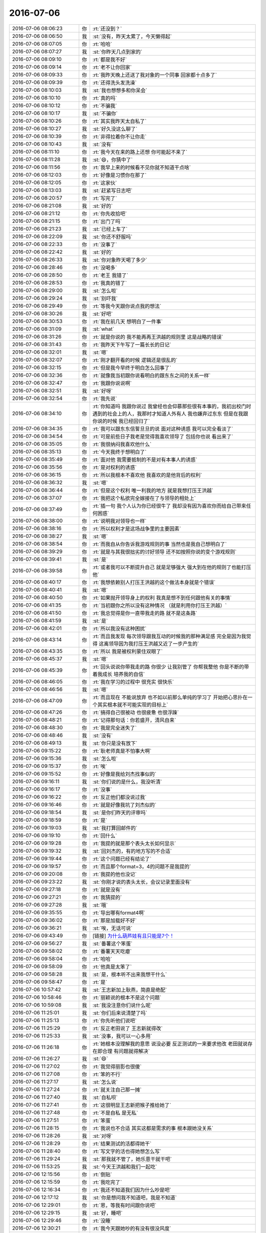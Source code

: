 2016-07-06
-------------

.. list-table::
   :widths: 25, 1, 60

   * - 2016-07-06 08:06:23
     - 你
     - :rt:`还没到？`
   * - 2016-07-06 08:06:50
     - 我
     - :st:`没有，昨天太累了，今天懒得起`
   * - 2016-07-06 08:07:05
     - 你
     - :rt:`哈哈`
   * - 2016-07-06 08:07:27
     - 我
     - :st:`你昨天几点到家的`
   * - 2016-07-06 08:09:10
     - 你
     - :rt:`都是我不好`
   * - 2016-07-06 08:09:14
     - 你
     - :rt:`老不让你回家`
   * - 2016-07-06 08:09:33
     - 你
     - :rt:`我昨天晚上还送了我对象的一个同事 回家都十点多了`
   * - 2016-07-06 08:09:39
     - 你
     - :rt:`还得洗头发洗澡`
   * - 2016-07-06 08:10:03
     - 我
     - :st:`我也想想多和你呆会`
   * - 2016-07-06 08:10:10
     - 你
     - :rt:`真的吗`
   * - 2016-07-06 08:10:12
     - 你
     - :rt:`不骗我`
   * - 2016-07-06 08:10:17
     - 我
     - :st:`不骗你`
   * - 2016-07-06 08:10:26
     - 你
     - :rt:`其实我昨天太自私了`
   * - 2016-07-06 08:10:27
     - 我
     - :st:`好久没这么聊了`
   * - 2016-07-06 08:10:39
     - 你
     - :rt:`非得拉着你不让你走`
   * - 2016-07-06 08:10:43
     - 我
     - :st:`没有`
   * - 2016-07-06 08:11:10
     - 你
     - :rt:`我今天在来的路上还想 你可能起不来了`
   * - 2016-07-06 08:11:28
     - 我
     - :st:`😄，你猜中了`
   * - 2016-07-06 08:11:56
     - 你
     - :rt:`我早上来的时候看不见你就不知道干点啥`
   * - 2016-07-06 08:12:03
     - 你
     - :rt:`好像是习惯你在那了`
   * - 2016-07-06 08:12:05
     - 你
     - :rt:`这家伙`
   * - 2016-07-06 08:13:03
     - 我
     - :st:`赶紧写日志吧`
   * - 2016-07-06 08:20:57
     - 你
     - :rt:`写完了`
   * - 2016-07-06 08:21:08
     - 我
     - :st:`好的`
   * - 2016-07-06 08:21:12
     - 你
     - :rt:`你先收拾吧`
   * - 2016-07-06 08:21:15
     - 你
     - :rt:`出门了吗`
   * - 2016-07-06 08:21:23
     - 我
     - :st:`已经上车了`
   * - 2016-07-06 08:22:09
     - 我
     - :st:`你还不舒服吗`
   * - 2016-07-06 08:22:33
     - 你
     - :rt:`没事了`
   * - 2016-07-06 08:22:42
     - 我
     - :st:`好的`
   * - 2016-07-06 08:26:33
     - 我
     - :st:`你对象昨天喝了多少`
   * - 2016-07-06 08:28:46
     - 你
     - :rt:`没喝多`
   * - 2016-07-06 08:28:50
     - 你
     - :rt:`老王 我错了`
   * - 2016-07-06 08:28:53
     - 你
     - :rt:`我真的错了`
   * - 2016-07-06 08:29:00
     - 我
     - :st:`怎么啦`
   * - 2016-07-06 08:29:24
     - 我
     - :st:`别吓我`
   * - 2016-07-06 08:29:49
     - 你
     - :rt:`等我今天跟你说点我的想法`
   * - 2016-07-06 08:30:26
     - 我
     - :st:`好吧`
   * - 2016-07-06 08:30:53
     - 你
     - :rt:`我在前几天 想明白了一件事`
   * - 2016-07-06 08:31:09
     - 我
     - :st:`what`
   * - 2016-07-06 08:31:26
     - 你
     - :rt:`就是你说的 我不能再再王洪越的规则里 这是战略的错误`
   * - 2016-07-06 08:31:43
     - 你
     - :rt:`我昨天下午写了一篇长长的日记`
   * - 2016-07-06 08:32:01
     - 我
     - :st:`嗯`
   * - 2016-07-06 08:32:07
     - 你
     - :rt:`刚才翻开看的时候 逻辑还是很乱的`
   * - 2016-07-06 08:32:15
     - 你
     - :rt:`但是我今早终于明白怎么回事了`
   * - 2016-07-06 08:32:36
     - 你
     - :rt:`就像我当初跟你说看明白的跟东东之间的关系一样`
   * - 2016-07-06 08:32:47
     - 你
     - :rt:`我跟你说说啊`
   * - 2016-07-06 08:32:51
     - 我
     - :st:`好呀`
   * - 2016-07-06 08:32:54
     - 你
     - :rt:`我先说`
   * - 2016-07-06 08:34:10
     - 你
     - :rt:`你知道吗 我跟你说过 我曾经也会仰慕那些很有本事的，我初出校门时遇到的社会上的人，我那时才知道人外有人 我也嫌弃过东东 但是在我跟你说的时候 我已经回归了`
   * - 2016-07-06 08:34:35
     - 你
     - :rt:`我可以跟东东信誓旦旦的说 面对这种诱惑 我可以完全看淡了`
   * - 2016-07-06 08:34:54
     - 你
     - :rt:`可是前些日子我老是觉得我喜欢领导了 包括你也说 看出来了`
   * - 2016-07-06 08:35:05
     - 你
     - :rt:`我很纳闷我喜欢他什么`
   * - 2016-07-06 08:35:13
     - 你
     - :rt:`今天我终于想明白了`
   * - 2016-07-06 08:35:49
     - 你
     - :rt:`面对他 我需要抵制的不是对有本事人的诱惑`
   * - 2016-07-06 08:35:56
     - 你
     - :rt:`是对权利的诱惑`
   * - 2016-07-06 08:36:15
     - 你
     - :rt:`所以我根本不喜欢他 我喜欢的是他背后的权利`
   * - 2016-07-06 08:36:32
     - 我
     - :st:`嗯`
   * - 2016-07-06 08:36:44
     - 你
     - :rt:`但是这个权利 唯一利我的地方 就是我想打压王洪越`
   * - 2016-07-06 08:37:07
     - 你
     - :rt:`我把这个私欲完全嫁接在了与领导的相处上`
   * - 2016-07-06 08:37:49
     - 你
     - :rt:`插一句 我个人认为你已经很牛了 我却没有因为喜欢你而给自己带来任何困惑`
   * - 2016-07-06 08:38:00
     - 你
     - :rt:`说明我对领导也一样`
   * - 2016-07-06 08:38:16
     - 你
     - :rt:`所以权利才是这场战争里的主要因素`
   * - 2016-07-06 08:38:27
     - 我
     - :st:`嗯`
   * - 2016-07-06 08:38:54
     - 你
     - :rt:`而我自从你告诉我游戏规则的事  当然也是我自己想明白了`
   * - 2016-07-06 08:39:29
     - 你
     - :rt:`就是与其我很拙劣的讨好领导 还不如按照你说的变个游戏规则`
   * - 2016-07-06 08:39:41
     - 我
     - :st:`是`
   * - 2016-07-06 08:39:58
     - 你
     - :rt:`或者我可以不断提升自己 就是足够强大 强大到在他的规则了也能打压他`
   * - 2016-07-06 08:40:17
     - 你
     - :rt:`我想依赖别人打压王洪越的这个做法本身就是个错误`
   * - 2016-07-06 08:40:41
     - 我
     - :st:`嗯`
   * - 2016-07-06 08:40:50
     - 你
     - :rt:`如果抛开领导身上的权利 我真是想不到任何跟他有关的事情`
   * - 2016-07-06 08:41:35
     - 你
     - :rt:`当初跟你之所以没有这种情况 （就是利用你打压王洪越）`
   * - 2016-07-06 08:41:50
     - 你
     - :rt:`我总觉得是你一直带我走的路 就不是这条路`
   * - 2016-07-06 08:41:59
     - 我
     - :st:`是`
   * - 2016-07-06 08:42:01
     - 你
     - :rt:`所以我没有这种困扰`
   * - 2016-07-06 08:43:14
     - 你
     - :rt:`而且我发现 每次领导跟我互动的时候我的那种满足感 完全是因为我觉得 这离领导因为我打压王洪越又近了一步产生的`
   * - 2016-07-06 08:43:35
     - 你
     - :rt:`所以 我是被权利蒙住双眼了`
   * - 2016-07-06 08:45:37
     - 我
     - :st:`嗯`
   * - 2016-07-06 08:45:39
     - 你
     - :rt:`回头说说你带我走的路 你很少 让我别管了 你帮我整他 你是不断的带着我成长 培养我的自信`
   * - 2016-07-06 08:46:05
     - 你
     - :rt:`我在学习的过程中 很充实 很快乐`
   * - 2016-07-06 08:46:56
     - 我
     - :st:`嗯`
   * - 2016-07-06 08:47:09
     - 你
     - :rt:`而且现在 不能说放弃 也不如以前那么单纯的学习了 开始把心思扑在一个其实根本就不可能实现的目标上`
   * - 2016-07-06 08:47:26
     - 你
     - :rt:`搞得自己很被动 也很疲惫 也很浮躁`
   * - 2016-07-06 08:48:21
     - 你
     - :rt:`记得那句话：你若盛开，清风自来`
   * - 2016-07-06 08:48:30
     - 你
     - :rt:`我是完全迷失了`
   * - 2016-07-06 08:48:46
     - 我
     - :st:`没有`
   * - 2016-07-06 08:49:13
     - 我
     - :st:`你只是没有放下`
   * - 2016-07-06 09:15:22
     - 你
     - :rt:`耿老师真是不怕事大啊`
   * - 2016-07-06 09:15:36
     - 我
     - :st:`怎么啦`
   * - 2016-07-06 09:15:37
     - 你
     - :rt:`唉`
   * - 2016-07-06 09:15:52
     - 你
     - :rt:`好像是我给刘杰找事似的`
   * - 2016-07-06 09:16:11
     - 我
     - :st:`你们说的是什么，我没听清`
   * - 2016-07-06 09:16:17
     - 你
     - :rt:`没事`
   * - 2016-07-06 09:16:22
     - 你
     - :rt:`反正他们都没说过我`
   * - 2016-07-06 09:16:46
     - 你
     - :rt:`就是好像我坑了刘杰似的`
   * - 2016-07-06 09:18:54
     - 我
     - :st:`是你们昨天的评审吗`
   * - 2016-07-06 09:18:59
     - 你
     - :rt:`是`
   * - 2016-07-06 09:19:03
     - 我
     - :st:`我打算回邮件的`
   * - 2016-07-06 09:19:10
     - 你
     - :rt:`回什么`
   * - 2016-07-06 09:19:28
     - 你
     - :rt:`我提的就是那个表头太长如何显示`
   * - 2016-07-06 09:19:32
     - 我
     - :st:`回刘杰的，有的地方写的不合适`
   * - 2016-07-06 09:19:44
     - 你
     - :rt:`这个问题已经有结论了`
   * - 2016-07-06 09:19:57
     - 你
     - :rt:`而且那个format=3，4的问题不是我提的`
   * - 2016-07-06 09:20:08
     - 你
     - :rt:`我提的他也没记`
   * - 2016-07-06 09:23:22
     - 我
     - :st:`你刚才说的表头太长，会议记录里面没有`
   * - 2016-07-06 09:27:18
     - 你
     - :rt:`就是没有`
   * - 2016-07-06 09:27:21
     - 你
     - :rt:`我猜提的`
   * - 2016-07-06 09:27:28
     - 我
     - :st:`哦`
   * - 2016-07-06 09:35:55
     - 你
     - :rt:`导出哪有format4啊`
   * - 2016-07-06 09:36:02
     - 你
     - :rt:`那是加载好不好`
   * - 2016-07-06 09:36:21
     - 我
     - :st:`唉，无话可说`
   * - 2016-07-06 09:43:49
     - 你
     - [链接] `为什么葫芦娃有且只能是7个！ <http://mp.weixin.qq.com/s?__biz=MjM5OTk4MzEwMg==&mid=2698166411&idx=1&sn=11382475bcfe41c7c9f9f820f99c38d9&scene=1&srcid=07012emqhqY4uRwpbFG0GehJ#rd>`_
   * - 2016-07-06 09:56:27
     - 我
     - :st:`番薯这个笨蛋`
   * - 2016-07-06 09:58:02
     - 你
     - :rt:`番薯天天吃瘪`
   * - 2016-07-06 09:58:04
     - 你
     - :rt:`哈哈`
   * - 2016-07-06 09:58:09
     - 你
     - :rt:`他真是太笨了`
   * - 2016-07-06 09:58:28
     - 我
     - :st:`是，根本听不出来我想干什么`
   * - 2016-07-06 09:58:47
     - 你
     - :rt:`是`
   * - 2016-07-06 10:57:42
     - 我
     - :st:`王志新加上耿燕，简直是绝配`
   * - 2016-07-06 10:58:46
     - 你
     - :rt:`丽颖说的根本不是这个问题`
   * - 2016-07-06 10:59:08
     - 我
     - :st:`我没注意你们说什么呢`
   * - 2016-07-06 11:25:01
     - 我
     - :st:`你们后来说清楚了吗`
   * - 2016-07-06 11:25:13
     - 你
     - :rt:`你先听他们说吧`
   * - 2016-07-06 11:25:29
     - 你
     - :rt:`反正老田说了 王志新就得改`
   * - 2016-07-06 11:25:33
     - 我
     - :st:`没事，我可以一心多用`
   * - 2016-07-06 11:26:18
     - 你
     - :rt:`她根本没理解我的意思 说没必要 反正测试的一来要求他改 老田就说存在即合理 有问题就得解决`
   * - 2016-07-06 11:26:27
     - 我
     - :st:`😄`
   * - 2016-07-06 11:27:02
     - 你
     - :rt:`我觉得丽影也很傻`
   * - 2016-07-06 11:27:08
     - 你
     - :rt:`笨的不行`
   * - 2016-07-06 11:27:17
     - 我
     - :st:`怎么说`
   * - 2016-07-06 11:27:24
     - 你
     - :rt:`就关注自己那一摊`
   * - 2016-07-06 11:27:40
     - 我
     - :st:`自私呗`
   * - 2016-07-06 11:27:41
     - 你
     - :rt:`这很明显王志新把猴子推给她了`
   * - 2016-07-06 11:27:48
     - 你
     - :rt:`不是自私 是无私`
   * - 2016-07-06 11:27:51
     - 你
     - :rt:`笨蛋`
   * - 2016-07-06 11:28:15
     - 你
     - :rt:`我说也不合适 其实这都是需求的事 根本跟她没关系`
   * - 2016-07-06 11:28:26
     - 我
     - :st:`对呀`
   * - 2016-07-06 11:28:29
     - 你
     - :rt:`结果测试的活都得她干`
   * - 2016-07-06 11:28:40
     - 你
     - :rt:`写文字的活也得她想怎么写`
   * - 2016-07-06 11:29:24
     - 我
     - :st:`那我就不管了，她乐意干就干吧`
   * - 2016-07-06 11:53:25
     - 我
     - :st:`今天王洪越和我们一起吃`
   * - 2016-07-06 12:15:56
     - 你
     - :rt:`倒贴`
   * - 2016-07-06 12:15:59
     - 你
     - :rt:`我吃完了`
   * - 2016-07-06 12:16:34
     - 你
     - :rt:`我还不知道我们因为什么吵是吧`
   * - 2016-07-06 12:17:12
     - 我
     - :st:`你是想问我不知道吧，我是不知道`
   * - 2016-07-06 12:29:01
     - 你
     - :rt:`恩，等我有时间跟你说吧`
   * - 2016-07-06 12:29:15
     - 我
     - :st:`好，睡吧`
   * - 2016-07-06 12:29:46
     - 你
     - :rt:`没睡`
   * - 2016-07-06 12:30:21
     - 你
     - :rt:`我今天跟她吵的有没有很没风度`
   * - 2016-07-06 12:31:02
     - 你
     - :rt:`唉，听她说话，我都忍不住`
   * - 2016-07-06 12:31:07
     - 我
     - :st:`还是很有风度的`
   * - 2016-07-06 12:31:19
     - 你
     - :rt:`真的吗？`
   * - 2016-07-06 12:31:26
     - 我
     - :st:`她实在是没风度`
   * - 2016-07-06 12:31:33
     - 我
     - :st:`真的`
   * - 2016-07-06 12:31:37
     - 你
     - :rt:`你客观的说啊`
   * - 2016-07-06 12:31:49
     - 你
     - :rt:`不过最后老田也说她了`
   * - 2016-07-06 12:31:52
     - 我
     - :st:`是呀，很客观`
   * - 2016-07-06 12:32:05
     - 你
     - :rt:`她就的乖乖的改`
   * - 2016-07-06 12:32:20
     - 我
     - :st:`她也就靠着老田`
   * - 2016-07-06 12:32:48
     - 你
     - :rt:`我怀疑她根本不知道我们说的是啥，不然就是揣着明白装糊涂`
   * - 2016-07-06 12:32:55
     - 我
     - :st:`嗯`
   * - 2016-07-06 12:33:36
     - 你
     - :rt:`一群女人`
   * - 2016-07-06 12:33:39
     - 你
     - :rt:`哈哈`
   * - 2016-07-06 12:33:52
     - 你
     - :rt:`这次跟杨丽颖互动的还不错`
   * - 2016-07-06 12:34:05
     - 我
     - :st:`是，昨天我还和旭明说呢，都是女的`
   * - 2016-07-06 12:34:33
     - 你
     - :rt:`昨天也是`
   * - 2016-07-06 12:34:42
     - 我
     - :st:`是`
   * - 2016-07-06 12:34:55
     - 你
     - :rt:`今天阿娇说，评审的7个人都说她，她都不改`
   * - 2016-07-06 12:35:07
     - 你
     - :rt:`不讲道理，就说不改`
   * - 2016-07-06 12:35:12
     - 你
     - :rt:`真有意思`
   * - 2016-07-06 12:35:13
     - 我
     - :st:`是`
   * - 2016-07-06 12:38:49
     - 我
     - :st:`你记得有一次评审我就急了说她一顿`
   * - 2016-07-06 13:34:54
     - 你
     - :rt:`老田他们说的是啥`
   * - 2016-07-06 13:35:15
     - 我
     - :st:`sc的一个问题修复`
   * - 2016-07-06 13:35:22
     - 你
     - :rt:`胡畅泉的方案有问题吗`
   * - 2016-07-06 13:35:26
     - 我
     - :st:`有`
   * - 2016-07-06 13:35:34
     - 你
     - :rt:`我知道 就是sgloader的`
   * - 2016-07-06 13:35:40
     - 我
     - :st:`是`
   * - 2016-07-06 13:36:04
     - 你
     - :rt:`老田怎么掺和了`
   * - 2016-07-06 13:36:19
     - 我
     - :st:`因为是java的`
   * - 2016-07-06 13:36:28
     - 你
     - :rt:`恩`
   * - 2016-07-06 13:36:43
     - 我
     - :st:`你说说上午的事情吧`
   * - 2016-07-06 13:36:56
     - 你
     - :rt:`好`
   * - 2016-07-06 13:37:03
     - 你
     - :rt:`不带任何个人感情色彩`
   * - 2016-07-06 13:38:09
     - 你
     - :rt:`我早上来了看见刘杰的会议记录 少了一个非常重要的问题 就是如果表头（select的投影列名很长）太长 这时候如何显示`
   * - 2016-07-06 13:38:39
     - 我
     - :st:`嗯`
   * - 2016-07-06 13:38:45
     - 你
     - :rt:`会上达成的一致意见是跟gccli客户端显示结果集时保持一致`
   * - 2016-07-06 13:39:13
     - 你
     - :rt:`我的问题是这个结论要么在会议纪要里写上 要么在软需中写上`
   * - 2016-07-06 13:39:46
     - 你
     - :rt:`王志新说跟原有系统一致为什么要加`
   * - 2016-07-06 13:40:23
     - 你
     - :rt:`杨丽颖一直说的是实现上能不能做到保持一致`
   * - 2016-07-06 13:40:37
     - 你
     - :rt:`怕可能有现在考虑不到的约束`
   * - 2016-07-06 13:40:50
     - 你
     - :rt:`她就一直将可能出现约束的地方`
   * - 2016-07-06 13:41:31
     - 你
     - :rt:`但我跟王志新纠结的是写不写这个『表头信息的表现形式与gccli保持一致』这句话`
   * - 2016-07-06 13:42:16
     - 你
     - :rt:`我的意见是这个必须写 这是新功能的行为 只是它恰好跟现有系统的某个表现一致而已`
   * - 2016-07-06 13:42:25
     - 你
     - :rt:`测试跟我意见一致`
   * - 2016-07-06 13:42:31
     - 你
     - :rt:`丽影一直不表态`
   * - 2016-07-06 13:42:38
     - 你
     - :rt:`她没意见 写不写都行`
   * - 2016-07-06 13:43:01
     - 你
     - :rt:`王志新一直说不会写`
   * - 2016-07-06 13:43:12
     - 我
     - :st:`嗯`
   * - 2016-07-06 13:43:17
     - 你
     - :rt:`杨慧说这是你的需求文档 你负责写`
   * - 2016-07-06 13:43:20
     - 你
     - :rt:`别问我`
   * - 2016-07-06 13:43:32
     - 你
     - :rt:`明白了吗？`
   * - 2016-07-06 13:43:40
     - 我
     - :st:`明白了`
   * - 2016-07-06 13:44:39
     - 你
     - :rt:`我又没事找事吗`
   * - 2016-07-06 13:44:47
     - 你
     - :rt:`今天早上耿燕的态度我特别不理解`
   * - 2016-07-06 13:44:53
     - 我
     - :st:`没有，你说的对`
   * - 2016-07-06 13:45:05
     - 你
     - :rt:`当然 跟谁说我都不怕`
   * - 2016-07-06 13:45:13
     - 你
     - :rt:`我觉得我没有没事找事啊`
   * - 2016-07-06 13:45:30
     - 你
     - :rt:`所以我才不能忍`
   * - 2016-07-06 13:45:35
     - 我
     - :st:`我估计耿燕是认为你指出了刘杰的工作失误`
   * - 2016-07-06 13:46:13
     - 你
     - :rt:`你可能没注意 就我俩在这的时候 王志新说有什么必要写啊  我就憋不住了 回了他句  当然要写了`
   * - 2016-07-06 13:46:29
     - 你
     - :rt:`她来了句  我不跟你说`
   * - 2016-07-06 13:46:32
     - 你
     - :rt:`我也没说话`
   * - 2016-07-06 13:46:46
     - 我
     - :st:`我听见了`
   * - 2016-07-06 13:48:36
     - 你
     - :rt:`恩`
   * - 2016-07-06 13:48:50
     - 你
     - :rt:`跟他吵架太掉粉了`
   * - 2016-07-06 13:48:51
     - 我
     - :st:`没事的，我支持你`
   * - 2016-07-06 13:48:54
     - 你
     - :rt:`是吧`
   * - 2016-07-06 13:48:57
     - 我
     - :st:`是`
   * - 2016-07-06 13:49:05
     - 你
     - :rt:`我要是没道理 我肯定不能这么坚持`
   * - 2016-07-06 13:49:13
     - 我
     - :st:`是`
   * - 2016-07-06 13:49:16
     - 你
     - :rt:`我最不会胡搅蛮缠了`
   * - 2016-07-06 13:49:17
     - 我
     - :st:`你做的没错`
   * - 2016-07-06 13:49:21
     - 我
     - :st:`嗯`
   * - 2016-07-06 13:49:27
     - 你
     - :rt:`我就不怕她闹得大`
   * - 2016-07-06 13:49:32
     - 你
     - :rt:`闹得多大都是他丢人`
   * - 2016-07-06 13:49:45
     - 我
     - :st:`是`
   * - 2016-07-06 13:50:12
     - 你
     - :rt:`你知道 那个format3，4的问题根本不是我提的`
   * - 2016-07-06 13:50:23
     - 你
     - :rt:`刘杰的会议纪要写了我的大名`
   * - 2016-07-06 13:50:31
     - 你
     - :rt:`我还没说他呢`
   * - 2016-07-06 13:50:44
     - 我
     - :st:`嗯`
   * - 2016-07-06 13:51:08
     - 你
     - :rt:`他还不满意了`
   * - 2016-07-06 13:51:46
     - 我
     - :st:`你是说刘杰不满意？`
   * - 2016-07-06 13:52:16
     - 你
     - :rt:`恩`
   * - 2016-07-06 13:52:23
     - 你
     - :rt:`我看着还是有点小情绪的`
   * - 2016-07-06 13:52:33
     - 我
     - :st:`我觉得不是刘杰`
   * - 2016-07-06 13:52:36
     - 我
     - :st:`是耿燕`
   * - 2016-07-06 13:52:43
     - 我
     - :st:`是耿燕在找事`
   * - 2016-07-06 13:52:44
     - 你
     - :rt:`不知道`
   * - 2016-07-06 13:53:49
     - 你
     - :rt:`找谁得事`
   * - 2016-07-06 13:54:54
     - 我
     - :st:`耿燕护犊子`
   * - 2016-07-06 13:55:08
     - 我
     - :st:`你说刘杰的会议记录有错误`
   * - 2016-07-06 13:55:20
     - 我
     - :st:`耿燕就不干了`
   * - 2016-07-06 13:55:44
     - 你
     - :rt:`不是吧`
   * - 2016-07-06 13:55:59
     - 我
     - :st:`耿燕就是这样的人`
   * - 2016-07-06 13:56:05
     - 你
     - :rt:`哦`
   * - 2016-07-06 13:56:10
     - 你
     - :rt:`我也不知道`
   * - 2016-07-06 13:56:12
     - 你
     - :rt:`随便吧`
   * - 2016-07-06 13:56:15
     - 你
     - :rt:`错就是错了`
   * - 2016-07-06 14:05:59
     - 你
     - :rt:`干嘛呢`
   * - 2016-07-06 14:06:31
     - 你
     - :rt:`还有 杨总他老婆来我们公司上班了`
   * - 2016-07-06 14:06:35
     - 我
     - :st:`看代码`
   * - 2016-07-06 14:06:39
     - 你
     - :rt:`sorry`
   * - 2016-07-06 14:06:40
     - 我
     - :st:`我知道了`
   * - 2016-07-06 14:06:44
     - 你
     - :rt:`发错了`
   * - 2016-07-06 14:06:51
     - 你
     - :rt:`我想发给李杰的`
   * - 2016-07-06 14:07:14
     - 你
     - :rt:`你看吧`
   * - 2016-07-06 14:07:31
     - 我
     - :st:`，你和你姐聊天呢`
   * - 2016-07-06 14:08:05
     - 你
     - :rt:`是`
   * - 2016-07-06 14:08:09
     - 你
     - :rt:`他今天有空`
   * - 2016-07-06 14:08:30
     - 我
     - :st:`好的，你们俩先聊`
   * - 2016-07-06 14:40:23
     - 我
     - :st:`我们刚给606装了一根新外线，你猜速度多少`
   * - 2016-07-06 14:40:41
     - 你
     - :rt:`多少，不知道`
   * - 2016-07-06 14:40:44
     - 你
     - :rt:`你说说`
   * - 2016-07-06 14:41:27
     - 我
     - .. image:: images/75138.jpg
          :width: 100px
   * - 2016-07-06 14:41:31
     - 你
     - :rt:`你打算去哪玩`
   * - 2016-07-06 14:41:45
     - 我
     - :st:`不知道，你有想法吗？`
   * - 2016-07-06 14:42:02
     - 你
     - :rt:`没有`
   * - 2016-07-06 14:42:06
     - 你
     - :rt:`我想跟你玩`
   * - 2016-07-06 14:42:07
     - 你
     - :rt:`哈哈`
   * - 2016-07-06 14:47:00
     - 我
     - :st:`你连一下606，看看速度怎么样`
   * - 2016-07-06 14:48:26
     - 我
     - :st:`要是速度不快，可能需要给手机配一下DNS`
   * - 2016-07-06 14:52:50
     - 你
     - :rt:`我的头条网打不开`
   * - 2016-07-06 14:52:52
     - 你
     - :rt:`卡死了`
   * - 2016-07-06 14:53:32
     - 我
     - :st:`你过来找我，我给你设置一下DNS试试`
   * - 2016-07-06 15:01:43
     - 你
     - :rt:`你刚才给我设置了吗`
   * - 2016-07-06 15:02:05
     - 我
     - :st:`设置了，用5G`
   * - 2016-07-06 15:02:14
     - 我
     - :st:`好了吗？`
   * - 2016-07-06 15:02:34
     - 你
     - :rt:`不好的话我可以说不好吗`
   * - 2016-07-06 15:02:43
     - 我
     - :st:`可以`
   * - 2016-07-06 15:03:36
     - 你
     - :rt:`不好`
   * - 2016-07-06 15:03:38
     - 你
     - :rt:`哈哈`
   * - 2016-07-06 15:03:40
     - 你
     - :rt:`没事拉`
   * - 2016-07-06 15:03:48
     - 你
     - :rt:`你的头条能刷图片吗`
   * - 2016-07-06 15:03:55
     - 我
     - :st:`能`
   * - 2016-07-06 15:26:48
     - 我
     - :st:`热死了`
   * - 2016-07-06 15:30:14
     - 你
     - :rt:`你那最热了`
   * - 2016-07-06 15:30:19
     - 你
     - :rt:`我这边还好`
   * - 2016-07-06 15:30:26
     - 我
     - :st:`是`
   * - 2016-07-06 15:34:57
     - 你
     - :rt:`看到杨总媳妇了吗？`
   * - 2016-07-06 15:35:20
     - 你
     - :rt:`你还挨着耿大姐`
   * - 2016-07-06 15:40:48
     - 我
     - :st:`看见了`
   * - 2016-07-06 15:47:39
     - 我
     - :st:`太啰嗦了`
   * - 2016-07-06 15:48:38
     - 你
     - :rt:`故意的`
   * - 2016-07-06 15:48:41
     - 你
     - :rt:`真讨厌`
   * - 2016-07-06 15:48:48
     - 我
     - :st:`是`
   * - 2016-07-06 15:55:27
     - 我
     - :st:`你的手机好了吗？`
   * - 2016-07-06 15:55:35
     - 你
     - :rt:`好了`
   * - 2016-07-06 15:55:39
     - 你
     - :rt:`你忘了吗`
   * - 2016-07-06 15:55:42
     - 我
     - :st:`只用606-5G，别用606`
   * - 2016-07-06 15:55:49
     - 我
     - :st:`606不好`
   * - 2016-07-06 15:55:50
     - 你
     - :rt:`恩 好`
   * - 2016-07-06 15:55:53
     - 你
     - :rt:`不改了`
   * - 2016-07-06 15:57:17
     - 我
     - :st:`别忘了给你手机充电`
   * - 2016-07-06 15:57:50
     - 你
     - :rt:`你不说就忘了`
   * - 2016-07-06 15:58:06
     - 我
     - :st:`都快没电了吧`
   * - 2016-07-06 15:58:16
     - 你
     - :rt:`还有呢`
   * - 2016-07-06 15:58:26
     - 你
     - :rt:`这个license的我怎么老是搞不明白`
   * - 2016-07-06 15:58:43
     - 我
     - :st:`哪不懂了`
   * - 2016-07-06 15:58:59
     - 你
     - :rt:`整个就没明白`
   * - 2016-07-06 16:00:45
     - 我
     - :st:`就是用来限制使用的`
   * - 2016-07-06 16:00:57
     - 我
     - :st:`匹配机器的网卡`
   * - 2016-07-06 16:01:19
     - 我
     - :st:`如果机器的网卡和license里的不一样就不让启动`
   * - 2016-07-06 16:01:45
     - 你
     - :rt:`恩`
   * - 2016-07-06 16:03:22
     - 你
     - :rt:`你们组的要出去玩啊？`
   * - 2016-07-06 16:03:41
     - 我
     - :st:`策划吧`
   * - 2016-07-06 16:03:50
     - 我
     - :st:`看看大家都有什么想法`
   * - 2016-07-06 16:04:01
     - 我
     - :st:`我本人其实是不爱出去玩的`
   * - 2016-07-06 16:04:02
     - 你
     - .. image:: images/95a4b1d1bdc5c7e6d05e88a00401b6bb.gif
          :width: 100px
   * - 2016-07-06 16:04:27
     - 我
     - :st:`你和我们一起去呗`
   * - 2016-07-06 16:04:36
     - 你
     - :rt:`我不去`
   * - 2016-07-06 16:04:58
     - 我
     - :st:`哦，为啥呀`
   * - 2016-07-06 16:05:07
     - 你
     - :rt:`你们组的我干嘛去啊`
   * - 2016-07-06 16:05:10
     - 你
     - :rt:`我不去`
   * - 2016-07-06 16:05:24
     - 你
     - :rt:`等以后再跟你玩吧`
   * - 2016-07-06 16:05:31
     - 我
     - :st:`要不哪天我单独带你玩去`
   * - 2016-07-06 16:05:42
     - 你
     - :rt:`不去`
   * - 2016-07-06 16:05:54
     - 我
     - :st:`哦`
   * - 2016-07-06 16:06:03
     - 你
     - :rt:`我被我老公一周7*24小时看着`
   * - 2016-07-06 16:06:21
     - 我
     - :st:``
   * - 2016-07-06 16:06:38
     - 我
     - :st:`简单呀，安排你出差呗`
   * - 2016-07-06 16:07:00
     - 你
     - :rt:`不好不好`
   * - 2016-07-06 16:07:08
     - 你
     - :rt:`你们去玩就你们组的去吗`
   * - 2016-07-06 16:07:11
     - 你
     - :rt:`严丹去吗`
   * - 2016-07-06 16:07:19
     - 我
     - :st:`应该去`
   * - 2016-07-06 16:07:25
     - 你
     - :rt:`啊？`
   * - 2016-07-06 16:07:30
     - 你
     - :rt:`老田领导呢？`
   * - 2016-07-06 16:07:32
     - 我
     - :st:`还会带着领导，没准还有老田`
   * - 2016-07-06 16:07:40
     - 你
     - :rt:`王洪越呢`
   * - 2016-07-06 16:07:52
     - 我
     - :st:`那就不知道了`
   * - 2016-07-06 16:07:56
     - 你
     - :rt:`好吧`
   * - 2016-07-06 16:07:59
     - 你
     - :rt:`那我也不去了`
   * - 2016-07-06 16:12:53
     - 我
     - :st:`你知道我在看什么吗`
   * - 2016-07-06 16:13:05
     - 你
     - :rt:`不知道`
   * - 2016-07-06 16:13:08
     - 你
     - :rt:`看什么呢`
   * - 2016-07-06 16:13:18
     - 我
     - :st:`聊天记录`
   * - 2016-07-06 16:13:27
     - 我
     - :st:`不知不觉已经有一年了`
   * - 2016-07-06 16:13:29
     - 你
     - :rt:`看哪个的呢`
   * - 2016-07-06 16:13:30
     - 你
     - :rt:`对啊`
   * - 2016-07-06 16:13:34
     - 你
     - :rt:`一年多了`
   * - 2016-07-06 16:13:40
     - 我
     - :st:`去年7月8日开始的`
   * - 2016-07-06 16:13:41
     - 你
     - :rt:`只是前边的没记`
   * - 2016-07-06 16:13:44
     - 你
     - :rt:`是`
   * - 2016-07-06 16:34:54
     - 你
     - :rt:`还看记录呢吗`
   * - 2016-07-06 16:35:03
     - 我
     - :st:`没呢`
   * - 2016-07-06 16:35:22
     - 我
     - :st:`让孙世林给搅和了`
   * - 2016-07-06 16:35:32
     - 我
     - :st:`你干啥呢`
   * - 2016-07-06 16:35:53
     - 你
     - :rt:`我把baseline的设计文档填到需求矩阵里`
   * - 2016-07-06 16:37:26
     - 我
     - :st:`好的`
   * - 2016-07-06 16:39:00
     - 你
     - :rt:`王洪越心情好的时候就会碰我`
   * - 2016-07-06 16:39:03
     - 你
     - :rt:`特讨厌`
   * - 2016-07-06 16:39:20
     - 我
     - :st:`他一直这样`
   * - 2016-07-06 16:39:30
     - 你
     - :rt:`是`
   * - 2016-07-06 16:39:31
     - 我
     - :st:`以前碰李伟`
   * - 2016-07-06 16:39:36
     - 我
     - :st:`还有杨丽莹`
   * - 2016-07-06 16:39:46
     - 我
     - :st:`李丹丹`
   * - 2016-07-06 16:40:00
     - 你
     - :rt:`贱人`
   * - 2016-07-06 16:40:03
     - 你
     - :rt:`哈哈`
   * - 2016-07-06 16:40:06
     - 我
     - :st:`是`
   * - 2016-07-06 16:40:19
     - 你
     - :rt:`我现在觉得你脾气特别好`
   * - 2016-07-06 16:40:24
     - 你
     - :rt:`老想欺负你`
   * - 2016-07-06 16:40:32
     - 你
     - :rt:`老想粘着你`
   * - 2016-07-06 16:40:35
     - 你
     - :rt:`咋整`
   * - 2016-07-06 16:40:49
     - 我
     - :st:`那就欺负、粘着呗`
   * - 2016-07-06 16:40:57
     - 我
     - :st:`又不是什么大事`
   * - 2016-07-06 16:41:54
     - 你
     - :rt:`你说的轻松`
   * - 2016-07-06 16:42:27
     - 我
     - :st:`我也没觉得你欺负我呀`
   * - 2016-07-06 16:42:32
     - 我
     - :st:`当然轻松了`
   * - 2016-07-06 16:43:05
     - 我
     - :st:`你要是让我天天遍体鳞伤的，我就不那么轻松了`
   * - 2016-07-06 16:43:10
     - 你
     - :rt:`哈哈`
   * - 2016-07-06 17:40:20
     - 我
     - :st:`你写完了吗`
   * - 2016-07-06 17:40:31
     - 你
     - :rt:`meine`
   * - 2016-07-06 17:40:37
     - 你
     - :rt:`你跟杨丽颖说啥了`
   * - 2016-07-06 17:40:49
     - 我
     - :st:`今天胡畅泉的方案`
   * - 2016-07-06 17:40:59
     - 你
     - :rt:`那么小声`
   * - 2016-07-06 17:41:09
     - 我
     - :st:`因为涉及到胖子`
   * - 2016-07-06 17:41:21
     - 我
     - :st:`胖子最近有点不负责任`
   * - 2016-07-06 17:41:35
     - 我
     - :st:`胡畅泉的方案是他校对的`
   * - 2016-07-06 17:41:46
     - 我
     - :st:`结果今天把整个方案推翻了`
   * - 2016-07-06 17:41:58
     - 你
     - :rt:`你跟杨丽英说胖子不负责任啦`
   * - 2016-07-06 17:42:13
     - 我
     - :st:`她说的`
   * - 2016-07-06 17:42:24
     - 你
     - :rt:`哦`
   * - 2016-07-06 17:42:30
     - 我
     - :st:`她还说是因为胖子杂事太多`
   * - 2016-07-06 17:42:38
     - 你
     - :rt:`哦`
   * - 2016-07-06 17:43:15
     - 我
     - :st:`我想今天和胖子谈谈`
   * - 2016-07-06 17:43:36
     - 你
     - :rt:`唉`
   * - 2016-07-06 17:43:38
     - 你
     - :rt:`天天谈`
   * - 2016-07-06 17:43:43
     - 我
     - :st:`如果连杨丽莹都这么认为了，那么他的管理就问题大了`
   * - 2016-07-06 17:44:03
     - 你
     - :rt:`恩`
   * - 2016-07-06 17:44:06
     - 你
     - :rt:`是`
   * - 2016-07-06 17:44:59
     - 我
     - :st:`你们组最近的需求是不是都是王志新在写`
   * - 2016-07-06 17:45:51
     - 你
     - :rt:`是`
   * - 2016-07-06 17:46:14
     - 我
     - :st:`也好，正好我可以把你要过来`
   * - 2016-07-06 17:46:20
     - 你
     - :rt:`是`
   * - 2016-07-06 17:46:27
     - 你
     - :rt:`最近需求也不多`
   * - 2016-07-06 17:46:42
     - 我
     - :st:`要是你现在忙着写需求，我还不好开口`
   * - 2016-07-06 17:46:48
     - 你
     - :rt:`毫秒的那个不是我写的 跟王洪越生了半天气`
   * - 2016-07-06 17:46:55
     - 你
     - :rt:`是`
   * - 2016-07-06 17:46:58
     - 我
     - :st:`今天还有一件事情`
   * - 2016-07-06 17:47:04
     - 你
     - :rt:`很久没正经事了`
   * - 2016-07-06 17:47:07
     - 你
     - :rt:`什么事`
   * - 2016-07-06 17:47:28
     - 我
     - :st:`老杨让开发中心接手严丹的工时统计和开发中心周报`
   * - 2016-07-06 17:47:38
     - 我
     - :st:`老田来找我商量`
   * - 2016-07-06 17:47:47
     - 你
     - :rt:`你想让谁做`
   * - 2016-07-06 17:47:53
     - 我
     - :st:`一开始他说让你接手工时统计`
   * - 2016-07-06 17:48:00
     - 你
     - :rt:`好啊`
   * - 2016-07-06 17:48:07
     - 你
     - :rt:`老田说的吗`
   * - 2016-07-06 17:48:20
     - 你
     - :rt:`开发中心周报有价值吗`
   * - 2016-07-06 17:48:52
     - 我
     - :st:`后来他又说不能老让你做，要各组轮换，因为各组也有各组正常的工作，不能增加工作量`
   * - 2016-07-06 17:49:19
     - 你
     - :rt:`没事吧`
   * - 2016-07-06 17:49:21
     - 你
     - :rt:`我可以做`
   * - 2016-07-06 17:50:00
     - 我
     - :st:`后来安排刘杰做`
   * - 2016-07-06 17:50:07
     - 你
     - :rt:`啊`
   * - 2016-07-06 17:50:10
     - 你
     - :rt:`好吧`
   * - 2016-07-06 17:51:32
     - 我
     - :st:`听见了吧`
   * - 2016-07-06 17:51:39
     - 我
     - :st:`你的机会来了`
   * - 2016-07-06 17:51:43
     - 你
     - :rt:`scrum老杨要招人吗`
   * - 2016-07-06 17:51:46
     - 你
     - :rt:`是啊`
   * - 2016-07-06 17:51:54
     - 你
     - :rt:`现在就看你把我再要回去啦`
   * - 2016-07-06 17:51:56
     - 你
     - :rt:`哈哈`
   * - 2016-07-06 17:51:59
     - 你
     - :rt:`开心`
   * - 2016-07-06 17:52:00
     - 我
     - :st:`这事我把在手里`
   * - 2016-07-06 17:52:08
     - 你
     - :rt:`在你那我就不怕`
   * - 2016-07-06 17:52:09
     - 我
     - :st:`不让别人插手`
   * - 2016-07-06 17:52:12
     - 你
     - :rt:`好`
   * - 2016-07-06 17:52:23
     - 你
     - :rt:`你一定要把我要过去啊`
   * - 2016-07-06 17:52:25
     - 你
     - :rt:`亲`
   * - 2016-07-06 17:53:55
     - 我
     - :st:`当然啦`
   * - 2016-07-06 17:54:39
     - 你
     - :rt:`以后我就可以跟你一起工作了`
   * - 2016-07-06 17:54:43
     - 我
     - :st:`是`
   * - 2016-07-06 17:54:54
     - 我
     - :st:`估计要天天粘在一起了`
   * - 2016-07-06 17:55:01
     - 你
     - :rt:`真的吗`
   * - 2016-07-06 17:55:20
     - 你
     - :rt:`太棒了`
   * - 2016-07-06 17:56:09
     - 你
     - :rt:`正好以前需求组两个人，不管工具的`
   * - 2016-07-06 17:56:26
     - 我
     - :st:`你以为用户故事那么容易呀`
   * - 2016-07-06 17:56:30
     - 你
     - :rt:`现在还是他们两个人，我负责工具的就行`
   * - 2016-07-06 17:56:39
     - 你
     - :rt:`我没有以为那么容易，`
   * - 2016-07-06 17:56:41
     - 我
     - :st:`不粘在一起怎么做好呀`
   * - 2016-07-06 17:56:58
     - 你
     - :rt:`我从0做软需，还不是学会了`
   * - 2016-07-06 17:57:03
     - 你
     - :rt:`天天缠着你`
   * - 2016-07-06 17:57:04
     - 你
     - :rt:`哈哈`
   * - 2016-07-06 17:57:16
     - 我
     - :st:`😄`
   * - 2016-07-06 18:54:46
     - 你
     - :rt:`走了`
   * - 2016-07-06 18:54:51
     - 你
     - :rt:`明天见`
   * - 2016-07-06 18:54:57
     - 我
     - :st:`明天见`
   * - 2016-07-06 18:55:04
     - 你
     - .. image:: images/7c495f663307af0d15672f528f6dd011.gif
          :width: 100px
   * - 2016-07-06 18:55:13
     - 你
     - :rt:`看你好用功`
   * - 2016-07-06 18:55:16
     - 你
     - :rt:`走了`
   * - 2016-07-06 18:55:22
     - 我
     - :st:`好`